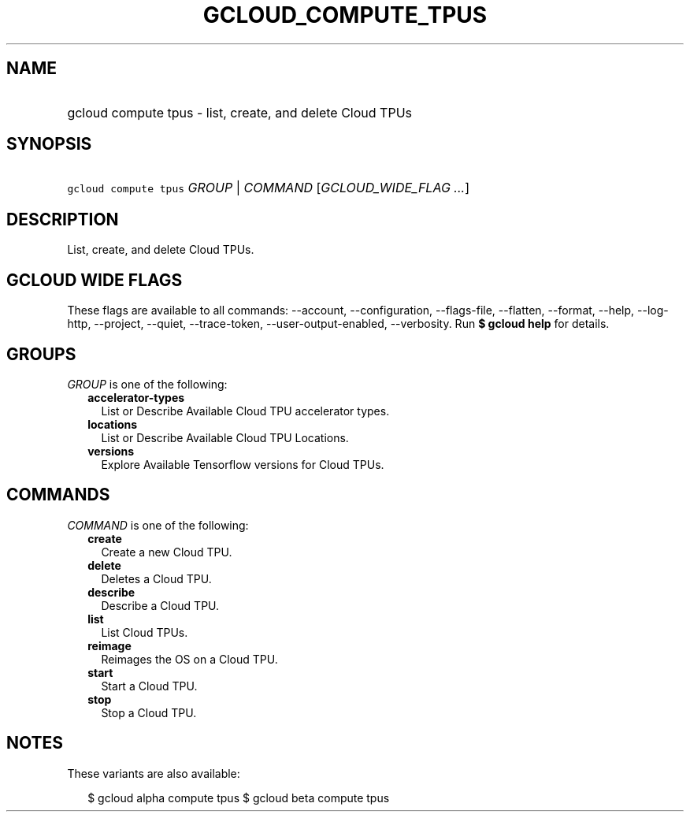 
.TH "GCLOUD_COMPUTE_TPUS" 1



.SH "NAME"
.HP
gcloud compute tpus \- list, create, and delete Cloud TPUs



.SH "SYNOPSIS"
.HP
\f5gcloud compute tpus\fR \fIGROUP\fR | \fICOMMAND\fR [\fIGCLOUD_WIDE_FLAG\ ...\fR]



.SH "DESCRIPTION"

List, create, and delete Cloud TPUs.



.SH "GCLOUD WIDE FLAGS"

These flags are available to all commands: \-\-account, \-\-configuration,
\-\-flags\-file, \-\-flatten, \-\-format, \-\-help, \-\-log\-http, \-\-project,
\-\-quiet, \-\-trace\-token, \-\-user\-output\-enabled, \-\-verbosity. Run \fB$
gcloud help\fR for details.



.SH "GROUPS"

\f5\fIGROUP\fR\fR is one of the following:

.RS 2m
.TP 2m
\fBaccelerator\-types\fR
List or Describe Available Cloud TPU accelerator types.

.TP 2m
\fBlocations\fR
List or Describe Available Cloud TPU Locations.

.TP 2m
\fBversions\fR
Explore Available Tensorflow versions for Cloud TPUs.


.RE
.sp

.SH "COMMANDS"

\f5\fICOMMAND\fR\fR is one of the following:

.RS 2m
.TP 2m
\fBcreate\fR
Create a new Cloud TPU.

.TP 2m
\fBdelete\fR
Deletes a Cloud TPU.

.TP 2m
\fBdescribe\fR
Describe a Cloud TPU.

.TP 2m
\fBlist\fR
List Cloud TPUs.

.TP 2m
\fBreimage\fR
Reimages the OS on a Cloud TPU.

.TP 2m
\fBstart\fR
Start a Cloud TPU.

.TP 2m
\fBstop\fR
Stop a Cloud TPU.


.RE
.sp

.SH "NOTES"

These variants are also available:

.RS 2m
$ gcloud alpha compute tpus
$ gcloud beta compute tpus
.RE


